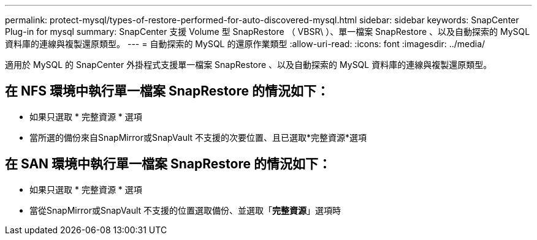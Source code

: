 ---
permalink: protect-mysql/types-of-restore-performed-for-auto-discovered-mysql.html 
sidebar: sidebar 
keywords: SnapCenter Plug-in for mysql 
summary: SnapCenter 支援 Volume 型 SnapRestore （ VBSR\ ）、單一檔案 SnapRestore 、以及自動探索的 MySQL 資料庫的連線與複製還原類型。 
---
= 自動探索的 MySQL 的還原作業類型
:allow-uri-read: 
:icons: font
:imagesdir: ../media/


[role="lead"]
適用於 MySQL 的 SnapCenter 外掛程式支援單一檔案 SnapRestore 、以及自動探索的 MySQL 資料庫的連線與複製還原類型。



== 在 NFS 環境中執行單一檔案 SnapRestore 的情況如下：

* 如果只選取 * 完整資源 * 選項
* 當所選的備份來自SnapMirror或SnapVault 不支援的次要位置、且已選取*完整資源*選項




== 在 SAN 環境中執行單一檔案 SnapRestore 的情況如下：

* 如果只選取 * 完整資源 * 選項
* 當從SnapMirror或SnapVault 不支援的位置選取備份、並選取「*完整資源*」選項時

